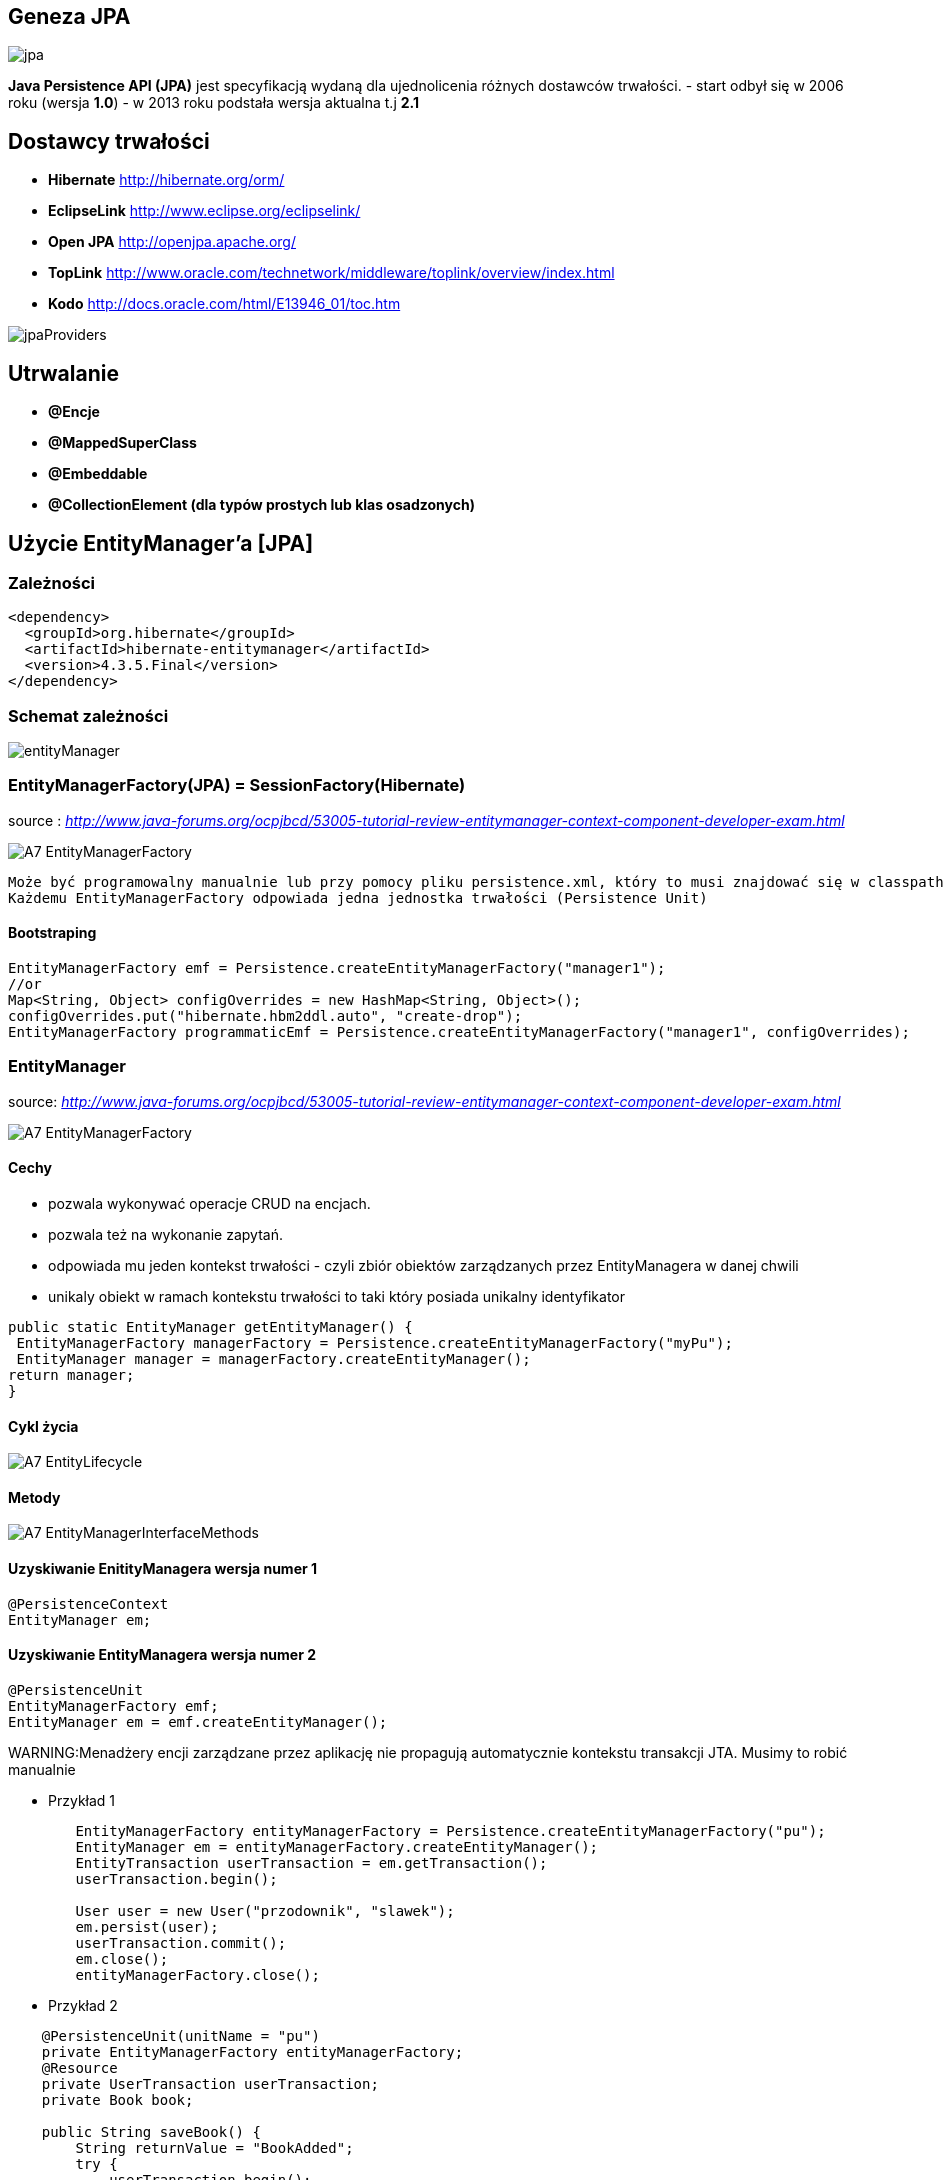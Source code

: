 

== Geneza JPA

image:jpa.png[]

**Java Persistence API (JPA)** jest specyfikacją wydaną dla ujednolicenia różnych dostawców trwałości.
- start odbył się w 2006 roku (wersja **1.0**)
- w 2013 roku podstała wersja aktualna t.j **2.1**

== Dostawcy trwałości 

- **Hibernate** http://hibernate.org/orm/
- **EclipseLink** http://www.eclipse.org/eclipselink/
- **Open JPA** http://openjpa.apache.org/
- **TopLink** http://www.oracle.com/technetwork/middleware/toplink/overview/index.html
- **Kodo** http://docs.oracle.com/html/E13946_01/toc.htm

image::jpaProviders.png[]

== Utrwalanie

- **@Encje**
- **@MappedSuperClass**
- **@Embeddable**
- **@CollectionElement (dla typów prostych lub klas osadzonych)**

== Użycie EntityManager'a [JPA]



=== Zależności 
[source,xml]
----
<dependency>
  <groupId>org.hibernate</groupId>
  <artifactId>hibernate-entitymanager</artifactId>
  <version>4.3.5.Final</version>
</dependency>
----

=== Schemat zależności

image::entityManager.jpg[]

=== EntityManagerFactory(JPA) = SessionFactory(Hibernate)

source : __http://www.java-forums.org/ocpjbcd/53005-tutorial-review-entitymanager-context-component-developer-exam.html__

image::A7-EntityManagerFactory.jpg[]

  Może być programowalny manualnie lub przy pomocy pliku persistence.xml, który to musi znajdować się w classpath projektu.
  Każdemu EntityManagerFactory odpowiada jedna jednostka trwałości (Persistence Unit)
  
==== Bootstraping


[source,java]
----
EntityManagerFactory emf = Persistence.createEntityManagerFactory("manager1");
//or
Map<String, Object> configOverrides = new HashMap<String, Object>();
configOverrides.put("hibernate.hbm2ddl.auto", "create-drop");
EntityManagerFactory programmaticEmf = Persistence.createEntityManagerFactory("manager1", configOverrides);
----


  
=== EntityManager

source: __http://www.java-forums.org/ocpjbcd/53005-tutorial-review-entitymanager-context-component-developer-exam.html__

image::A7-EntityManagerFactory.jpg[]


==== Cechy
-  pozwala wykonywać operacje CRUD na encjach.
-  pozwala też na wykonanie zapytań.
-  odpowiada mu jeden kontekst trwałości - czyli zbiór obiektów zarządzanych przez EntityManagera w danej chwili
-  unikaly obiekt w ramach kontekstu trwałości to taki który posiada unikalny identyfikator

[source,java]
----
public static EntityManager getEntityManager() {
 EntityManagerFactory managerFactory = Persistence.createEntityManagerFactory("myPu");
 EntityManager manager = managerFactory.createEntityManager(); 
return manager;
}

----

==== Cykl życia
image::A7-EntityLifecycle.jpg[]


==== Metody 

image::A7-EntityManagerInterfaceMethods.jpg[]


==== Uzyskiwanie EnitityManagera wersja numer 1


[source,java]
----

@PersistenceContext
EntityManager em;
---- 
==== Uzyskiwanie EntityManagera wersja numer 2 
[source,java]
----

@PersistenceUnit
EntityManagerFactory emf;
EntityManager em = emf.createEntityManager();

----

WARNING:Menadżery encji zarządzane przez aplikację nie propagują automatycznie kontekstu transakcji JTA. Musimy to robić manualnie

*** Przykład 1

[source,java]
----

        EntityManagerFactory entityManagerFactory = Persistence.createEntityManagerFactory("pu");
        EntityManager em = entityManagerFactory.createEntityManager();
        EntityTransaction userTransaction = em.getTransaction();
        userTransaction.begin();
        
        User user = new User("przodownik", "slawek");
        em.persist(user);        
        userTransaction.commit();
        em.close();
        entityManagerFactory.close();
        
----

*** Przykład 2

[source,java]
----

    @PersistenceUnit(unitName = "pu")
    private EntityManagerFactory entityManagerFactory;
    @Resource
    private UserTransaction userTransaction;
    private Book book;
    
    public String saveBook() {
        String returnValue = "BookAdded";
        try {
            userTransaction.begin();
            EntityManager em = entityManagerFactory.createEntityManager();            
            em.persist(book);
            userTransaction.commit();
            em.close();
            returnValue = "BookAddedConfirmation";
        } catch (Exception e) {
            e.printStackTrace();
        }
        return returnValue;
    }
        
----


==== EnitityManager Lokalnie

*** Przykład

[source,java]
----
EntityManagerFactory entityManagerFactory = Persistence.createEntityManagerFactory("pu");
EntityManager entityManager = entityManagerFactory.createEntityManager();
----

=== EnitityManager Zdalnie

[source,java]
----
@PersistenceContext(unitName = "pu")
EntityManager manager;

----
  
=== Metody 

==== utrwalenie 

** em.persist(object);

==== wyszukanie
 
** Employee e = em.find(Employee.class, new Long(10)); 

==== usuwanie 

** em.remove(object);

==== getReference()

** zwraca proxy zamiast zaincjalizowanego obiektu. Encja nie będzie ładowana jeśli nie była w buforze EntityManager'a
** jeśli obiekt nie istnieje wyrzuci EntityNotFoundException

[source,java]
----
public class PersonServiceImpl implements PersonService {

    public void changeAge(Integer personId, Integer newAge) {
        Person person = em.getReference(Person.class, personId);

        // person is a proxy
        person.setAge(newAge);
    }

}
----

[source,sql]
----
UPDATE PERSON SET AGE = ? WHERE PERSON_ID = ?
----


==== find()

** zwraca zaincjalizowany obiekt. Jeśli nie był załadowany w EntityManage'rze, pozyska go z bazy
** jeśli obiekt nie istnieje zwróci null

[source,java]
----
public class PersonServiceImpl implements PersonService {

    public void changeAge(Integer personId, Integer newAge) {
        Person person = em.getReference(Person.class, personId);

        // person is a proxy
        person.setAge(newAge);
    }

}
----

[source,java]
----
SELECT NAME, AGE FROM PERSON WHERE PERSON_ID = ?

UPDATE PERSON SET AGE = ? WHERE PERSON_ID = ?
----


=== persistence.xml
 
Powinnien znajdować się w classpath w katalogu **META-INF**
Plik **persistence.xml** jest unikalny dla danego kontekstu **persistence unit**.


__source : _https://dzone.com/refcardz/getting-started-with-jpa__


image::persistence_xml.png[]

*** Przykład

[source,xml]
----
<persistence xmlns="http://java.sun.com/xml/ns/persistence"
xmlns:xsi="http://www.w3.org/2001/XMLSchema-instance"
xsi:schemaLocation="http://java.sun.com/xml/ns/persistence http://java.sun.com/xml/ns/persistence/persistence_2_0.xsd" version="2.0">
<persistence-unit name="myPu" transaction-type="RESOURCE_LOCAL">
<mapping-file>Author.hbm.xml</mapping-file>
<mapping-file>Book.hbm.xml</mapping-file>
 
<class>domain.Author</class>
<class>domain.Book</class>
 
<properties>
<property name="javax.persistence.jdbc.driver" value="org.h2.Driver"/>
<property name="javax.persistence.jdbc.user" value="sa"/>
<property name="javax.persistence.jdbc.password" value=""/>
<property name="javax.persistence.jdbc.url" value="jdbc:h2:file:~/testjpa"/>
<property name="hibernate.dialect" value="org.hibernate.dialect.HSQLDialect"/>
<property name="hibernate.hbm2ddl.auto" value="create"/>
<property name="hibernate.show_sql" value="true"/>
</properties>
</persistence-unit>
</persistence>
----   


** Przykład 2

[source,xml]
----
<persistence version="2.1"
    xmlns="http://xmlns.jcp.org/xml/ns/persistence" xmlns:xsi="http://www.w3.org/2001/XMLSchema-instance"
    xsi:schemaLocation="http://xmlns.jcp.org/xml/ns/persistence http://xmlns.jcp.org/xml/ns/persistence_2_1.xsd">

    <persistence-unit name="PU">
        <jta-data-source>myDS</jta-data-source>
        <class>pl.java.scalatech.domain*</class>
        <exclude-unlisted-classes>true</exclude-unlisted-classes>
        <properties>
            <property name="javax.persistence.schema-generation.database.action" value="drop-and-create" />
            <!-- 
            none
            create  
            drop-and-create
            drop
             -->
            <property name="hibernate.format_sql" value="true" />
            <property name="hibernate.use_sql_comments" value="true" />
            <property name="hibernate.id.new_generator_mappings" value="true"/>
            
            <property name="javax.persistence.schema-generation.database.action" value="drop-and-create" />
            <property name="javax.persistence.schema-generation.create-source" value="script" />
            <property name="javax.persistence.schema-generation.drop-source" value="script" />
            <!-- 
            metadata  
            script
            metadata-then-script
            script-then-metadata
             -->
            <property name="javax.persistence.schema-generation.create-script-source" value="META-INF/create.sql" />
            <property name="javax.persistence.schema-generation.drop-script-source" value="META-INF/drop.sql" />
            <property name="javax.persistence.sql-load-script-source" value="META-INF/load.sql" />

        </properties>
    </persistence-unit>
</persistence>
----

** **javax.persistence.schema-generation.database.action**

----
 jak persistence provider powinnien przygotować bazę
----

*** none
 
*** create

*** drop-and-create

*** drop

** **javax.persistence.schema-generation.scripts.action**

----
 skrypty powinny być wykonane , jeśli tak to w jaki sposób
----

*** none
 
*** create,

*** drop-and-create

*** drop


** **javax.persistence.schema-generation.create-source**

----
określa jak schema ma zostać stworzony
----


*** metadata

***  script

*** metadata-then-script

*** script-then-metadata

NOTE: Domyślnie tworzenie z metadanych


** **javax.persistence.schema-generation.drop-source** 

----
 określa jak schemat ma zostać usunięty
----

*** metadata

***  script

*** metadata-then-script

*** script-then-metadata


** **javax.persistence.schema-generation.create-database-schemas** 

----
 określa czy dostawca powinnien stworzyć schemat czy tylko wykreować obiekty jak tabele,sekwencje...
----

** **javax.persistence.schema-generation.scripts.create-target**

----
 określa lokacje skryptu do tworzenia 
----

***  URL

*** java.IO.Writer


** **javax.persistence.schema-generation.scripts.drop-target** 

----
 określa lokacje skryptu do usuwania 
----

***  URL

*** java.IO.Writer


** **javax.persistence.database-product-name** 

----
 zwraca nazwę bazy dzięki getDatabaseProductName JDBC
----

NOTE: Wymagane jeśli dostawca chce stworzyć skrypt bez łączenia się z bazą


** **javax.persistence.database-major-version**
----
 zwracany przez getDatabaseMajorVersion JDBC
----



** **javax.persistence.database-minor-version**

----
 zwracany przez getDatabaseMinorVersion JDBC
----

** **javax.persistence.schema-generation.create-script-source** 

----
lokacja dla skryptu tworzącego
----


***  URL

*** java.IO.Writer

** **javax.persistence.schema-generation.drop-script-source**

----
 lokacja dla skryptu dropującego
----

***  URL

*** java.IO.Writer

** **javax.persistence.sql-load-script-source** 

----
lokacja dla skrypty z danymi, które powinny być załadowane do bazy 

----

***  URL

*** java.IO.Writer


** Przykład :  min konfiguracja 

[source,xml]
----
 <property name="javax.persistence.schema-generation.database.action" value="create"/>
----

** Przykład : typowa konfiguracja testowa 

 
[source,xml]
----
      <property name="javax.persistence.schema-generation.database.action" value="drop-and-create"/>
      <property name="javax.persistence.sql-load-script-source" value="META-INF/init.sql"/>
---- 


- **RESOURCE_LOCAL transaction** - sama aplikacja zarządza transakcjami .

- **JTA transaction** - transakcjami zarządza kontener na serwerze aplikacyjnym

== Persistence Unit
Jednostka trwałości - sposób na komunikowanie się z bazą
Jest skonfigurowany w pliku persistence.xml


source : eclipse.org

image::otlcg_jd_001.png[]


=== Praca w wieloma jednostkami trwałości 


*** Przykład

[source,xml]
----
<?xml version="1.0" encoding="UTF-8"?>
<persistence xmlns="http://java.sun.com/xml/ns/persistence"
xmlns:xsi="http://www.w3.org/2001/XMLSchema-instance"
xsi:schemaLocation="http://java.sun.com/xml/ns/persistence
http://java.sun.com/xml/ns/persistence/persistence_2_0.xsd"
version="2.0">
<persistence-unit name="pu1" transaction-type="RESOURCE_LOCAL">
<!-- details -->
</persistence-unit>
<persistence-unit name="pu2" transaction-type="RESOURCE_LOCAL">
<!-- details -->
</persistence-unit>
</persistence>
// code...
EntityManagerFactory emf = Persistence.createEntityManagerFactory("pu1");
EntityManager em = emf.createEntityManager();
em.persist(entity);
----


==== Programowy persistence.xml

*** Przykład

[source,java]
----
Map<String, String> prop = Maps.newHashMap();	

prop.put("javax.persistence.transactionType","RESOURCE_LOCAL");	
prop.put("javax.persistence.jtaDataSource", "");	
prop.put("javax.persistence.jdbc.driver", "org.h2.Driver");	
prop.put("javax.persistence.jdbc.url", "jdbc:h2:mem:");

EntityManagerFactory emf = Persistence.createEntityManagerFactory("pu",prop);
EntityManager em = emf.createEntityManager();
	
----
 
==== Mapowanie klas

*** Przykład

[source,xml]
----
<persistence-unit name="unit1" transaction-type="RESOURCE_LOCAL">
<provider>org.hibernate.ejb.HibernatePersistence</provider>
<class>pl.java.scalatech.domain.Employee</class>
<class>pl.java.scalatech.domain.Department</class>
<class>pl.java.scalatech.domain.Poject</class>
....

---- 
 
== Persistence Context

- służy do tworzenia obiektów klasy EntityManagerFactory
- zbiór obiektów zarządzanych przez entityManagera w danej chwili   

[source,xml]
----
//include::{resourcedir}META-INF/persistence.xml[]
----

*** Przykład

[source,java]
----
EntityManagerFactory emf = Persistence.createEntityManagerFactory("HelloWorldPU");

UserTransaction tx = TM.getUserTransaction();
tx.begin();
EntityManager em = emf.createEntityManager();
Message message = new Message()
message.setText("Hello World!");
em.persist(message);
tx.commit();
// INSERT into MESSAGE (ID, TEXT) values (1, 'Hello World!')
em.close();
----


== Dostęp do Hibernate API z poziomu JPA

*** Przykład

[source,java]
----


Session session = entityManager.unwrap( Session.class );
SessionImplementor sessionImplementor = entityManager.unwrap( SessionImplementor.class );

SessionFactory sessionFactory = entityManager.getEntityManagerFactory().unwrap( SessionFactory.class );


----



== http://mvnrepository.com/artifact/org.hibernate.javax.persistence/hibernate-jpa-2.1-api[MetaModel]

=== Generacja

Konfiguracja w Gradle : 

*** Przykład

[source,groovy]
----

sourceSets {
    intTest
    generated.java.srcDirs=['src/main/generated']
    main {
        java { srcDir 'src/main/java' }
        resources { srcDir 'src/main/resources' }
    }
    test {
        java { srcDir 'src/test/java' }
        resources { srcDir 'src/test/resources' }
    }
}

repositories {
    mavenCentral()   
}

configurations {
    providedRuntime
    jpametamodel
}

dependencies {
    jpametamodel ("org.hibernate:hibernate-jpamodelgen:4.3.1.Final")
 }

task generateMetaModel(type: JavaCompile, group: 'build', description: 'metamodel generate') {

    source = sourceSets.main.java
    classpath = configurations.compile + configurations.jpametamodel
    options.compilerArgs = ["-proc:only"]
    destinationDir = sourceSets.generated.java.srcDirs.iterator().next()

    doFirst {
        logger.warn("Prepare dictionary structures  " +sourceSets.generated.java.srcDirs)
        //delete(sourceSets.generated.java.srcDirs)
        //sourceSets.generated.java.srcDirs.mkdirs()
    }
}
compileJava.dependsOn generateMetaModel
compileJava.source sourceSets.generated.java, sourceSets.main.java
----

*** Przykład

[source,java]
----

@Entity
public class Pet {
  @Id
  protected Long id;
  protected String name;
  protected String color;
  @ManyToOne
  protected Set<Owner> owners;
  ...
}

@Static Metamodel(Pet.class)
public class Pet_ {
  
  public static volatile SingularAttribute<Pet, Long> id;
  public static volatile SingularAttribute<Pet, String> name;
  public static volatile SingularAttribute<Pet, String> color;
  public static volatile SetAttribute<Pet, Owner> owners;
}


----

*** Przykład 2

[source,java]
----

EntityManager em = ...;
CriteriaBuilder cb = em.getCriteriaBuilder();
CriteriaQuery cq = cb.createQuery(Pet.class);
Root<Pet> pet = cq.from(Pet.class);
EntityType<Pet> Pet_ = pet.getModel();


EntityManager em = ...;
Metamodel m = em.getMetamodel();
EntityType<Pet> Pet_ = m.entity(Pet.class);
----


